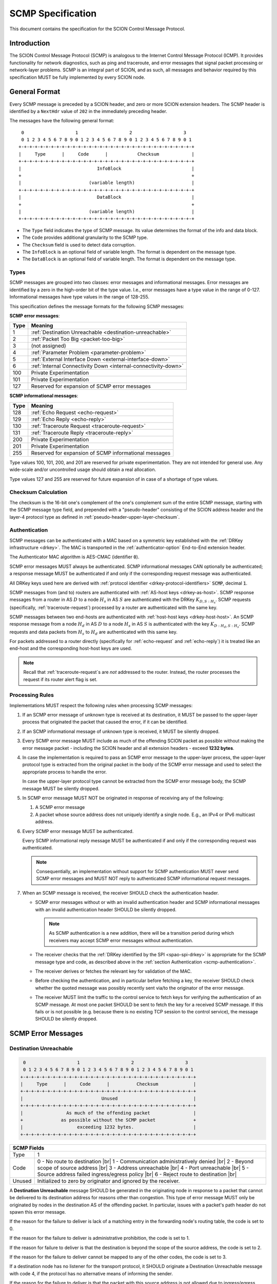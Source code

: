 .. _scmp-specification:

******************
SCMP Specification
******************

.. |br| raw:: html

  <br/>

This document contains the specification for the SCION Control Message Protocol.

Introduction
============

The SCION Control Message Protocol (SCMP) is analogous to the Internet Control
Message Protocol (ICMP). It provides functionality for network diagnostics, such
as ping and traceroute, and error messages that signal packet processing or
network-layer problems. SCMP is an integral part of SCION, and as such, all
messages and behavior required by this specification MUST be fully implemented
by every SCION node.

General Format
==============

Every SCMP message is preceded by a SCION header, and zero or more SCION
extension headers. The SCMP header is identified by a ``NextHdr`` value of ``202``
in the immediately preceding header.

The messages have the following general format::

     0                   1                   2                   3
     0 1 2 3 4 5 6 7 8 9 0 1 2 3 4 5 6 7 8 9 0 1 2 3 4 5 6 7 8 9 0 1
    +-+-+-+-+-+-+-+-+-+-+-+-+-+-+-+-+-+-+-+-+-+-+-+-+-+-+-+-+-+-+-+-+
    |     Type      |     Code      |           Checksum            |
    +-+-+-+-+-+-+-+-+-+-+-+-+-+-+-+-+-+-+-+-+-+-+-+-+-+-+-+-+-+-+-+-+
    |                            InfoBlock                          |
    +                                                               +
    |                         (variable length)                     |
    +-+-+-+-+-+-+-+-+-+-+-+-+-+-+-+-+-+-+-+-+-+-+-+-+-+-+-+-+-+-+-+-+
    |                            DataBlock                          |
    +                                                               +
    |                         (variable length)                     |
    +-+-+-+-+-+-+-+-+-+-+-+-+-+-+-+-+-+-+-+-+-+-+-+-+-+-+-+-+-+-+-+-+


- The ``Type`` field indicates the type of SCMP message. Its value determines
  the format of the info and data block.

- The ``Code`` provides additional granularity to the SCMP type.

- The ``Checksum`` field is used to detect data corruption.

- The ``InfoBlock`` is an optional field of variable length. The format is
  dependent on the message type.

- The ``DataBlock`` is an optional field of variable length. The format is
  dependent on the message type.

Types
-----

SCMP messages are grouped into two classes: error messages and informational
messages. Error messages are identified by a zero in the high-order bit of the
type value. I.e., error messages have a type value in the range of 0-127.
Informational messages have type values in the range of 128-255.

This specification defines the message formats for the following SCMP messages:

**SCMP error messages**:

==== ==============================================================
Type Meaning
==== ==============================================================
1    :ref:`Destination Unreachable <destination-unreachable>`
2    :ref:`Packet Too Big <packet-too-big>`
3    (not assigned)
4    :ref:`Parameter Problem <parameter-problem>`
5    :ref:`External Interface Down <external-interface-down>`
6    :ref:`Internal Connectivity Down <internal-connectivity-down>`

100  Private Experimentation
101  Private Experimentation

127  Reserved for expansion of SCMP error messages
==== ==============================================================

**SCMP informational messages**:

==== ==============================================================
Type Meaning
==== ==============================================================
128  :ref:`Echo Request <echo-request>`
129  :ref:`Echo Reply <echo-reply>`
130  :ref:`Traceroute Request <traceroute-request>`
131  :ref:`Traceroute Reply <traceroute-reply>`

200  Private Experimentation
201  Private Experimentation

255  Reserved for expansion of SCMP informational messages
==== ==============================================================

Type values 100, 101, 200, and 201 are reserved for private experimentation.
They are not intended for general use. Any wide-scale and/or uncontrolled usage
should obtain a real allocation.

Type values 127 and 255 are reserved for future expansion of in case of a
shortage of type values.

Checksum Calculation
--------------------

The checksum is the 16-bit one's complement of the one's complement sum of the
entire SCMP message, starting with the SCMP message type field, and prepended
with a "pseudo-header" consisting of the SCION address header and the layer-4
protocol type as defined in :ref:`pseudo-header-upper-layer-checksum`.

.. _scmp-authentication:

Authentication
--------------
SCMP messages can be authenticated with a MAC based on a symmetric key
established with the :ref:`DRKey infrastructure <drkey>`.
The MAC is transported in the :ref:`authenticator-option` End-to-End extension
header.

The Authenticator MAC algorithm is AES-CMAC (identifier :code:`0`).

SCMP error messages MUST always be authenticated.
SCMP informational messages CAN optionally be authenticated; a response message
MUST be authenticated if and only if the corresponding request message was
authenticated.

All DRKey keys used here are derived with :ref:`protocol identifier <drkey-protocol-identifiers>` :code:`SCMP`, decimal :code:`1`.

SCMP messages from (and to) routers are authenticated with :ref:`AS-host keys <drkey-as-host>`.
SCMP response messages from a router in AS :math:`D` to a node :math:`H_s` in
AS :math:`S` are authenticated with the DRKey :math:`K_{D,S:H_s}`.
SCMP requests (specifically, :ref:`traceroute-request`) processed by a router
are authenticated with the same key.

SCMP messages between two end-hosts are authenticated with :ref:`host-host keys <drkey-host-host>`.
An SCMP response message from a node :math:`H_d` in AS :math:`D` to a node
:math:`H_s` in AS :math:`S` is authenticated with the key
:math:`K_{D:H_d,S:H_s}`.
SCMP requests and data packets from :math:`H_s` to :math:`H_d` are
authenticated with this same key.

For packets addressed to a router directly (specifically for
:ref:`echo-request` and :ref:`echo-reply`) it is treated like an end-host and
the corresponding host-host keys are used.

.. note::
   Recall that :ref:`traceroute-request`\s are *not* addressed to the router.
   Instead, the router processes the request if its router alert flag is set.


Processing Rules
----------------

Implementations MUST respect the following rules when processing SCMP messages:

#. If an SCMP error message of unknown type is received at its destination, it
   MUST be passed to the upper-layer process that originated the packet that
   caused the error, if it can be identified.

#. If an SCMP informational message of unknown type is received, it MUST be
   silently dropped.

#. Every SCMP error message MUST include as much of the offending SCION packet
   as possible without making the error message packet - including the SCION
   header and all extension headers - exceed **1232 bytes**.

#. In case the implementation is required to pass an SCMP error message to the
   upper-layer process, the upper-layer protocol type is extracted from the
   original packet in the body of the SCMP error message and used to select the
   appropriate process to handle the error.

   In case the upper-layer protocol type cannot be extracted from the SCMP error
   message body, the SCMP message MUST be silently dropped.

#. In SCMP error message MUST NOT be originated in response of receiving any of
   the following:

   #. A SCMP error message

   #. A packet whose source address does not uniquely identify a single node.
      E.g., an IPv4 or IPv6 multicast address.

#. Every SCMP error message MUST be authenticated.

   Every SCMP informational reply message MUST be authenticated if and only if
   the corresponding request was authenticated.

   .. note::
      Consequentially, an implementation without support for SCMP
      authentication MUST never send SCMP error messages and MUST NOT reply to
      authenticated SCMP informational request messages.

#. When an SCMP message is received, the receiver SHOULD check the
   authentication header.

   - SCMP error messages without or with an invalid authentication header and
     SCMP informational messages with an invalid authentication header SHOULD
     be silently dropped.

     .. note::
        As SCMP authentication is a new addition, there will be a transition period
        during which receivers may accept SCMP error messages without authentication.

   - The receiver checks that the :ref:`DRKey identified by the SPI <spao-spi-drkey>`
     is appropriate for the SCMP message type and code, as described above in
     the :ref:`section Authentication <scmp-authentication>`.

   - The receiver derives or fetches the relevant key for validation of the MAC.

   - Before checking the authentication, and in particular before fetching a
     key, the receiver SHOULD check whether the quoted message was possibly
     recently sent via/to the originator of the error message.

   - The receiver MUST limit the traffic to the control service to fetch keys
     for verifying the authentication of an SCMP message.
     At most one packet SHOULD be sent to fetch the key for a received SCMP
     message. If this fails or is not possible (e.g. because there is no
     existing TCP session to the control service), the message SHOULD be
     silently dropped.


SCMP Error Messages
===================

.. _destination-unreachable:

Destination Unreachable
-----------------------

.. code-block:: text

     0                   1                   2                   3
     0 1 2 3 4 5 6 7 8 9 0 1 2 3 4 5 6 7 8 9 0 1 2 3 4 5 6 7 8 9 0 1
    +-+-+-+-+-+-+-+-+-+-+-+-+-+-+-+-+-+-+-+-+-+-+-+-+-+-+-+-+-+-+-+-+
    |     Type      |     Code      |          Checksum             |
    +-+-+-+-+-+-+-+-+-+-+-+-+-+-+-+-+-+-+-+-+-+-+-+-+-+-+-+-+-+-+-+-+
    |                             Unused                            |
    +-+-+-+-+-+-+-+-+-+-+-+-+-+-+-+-+-+-+-+-+-+-+-+-+-+-+-+-+-+-+-+-+
    |                As much of the offending packet                |
    +              as possible without the SCMP packet              +
    |                    exceeding 1232 bytes.                      |
    +-+-+-+-+-+-+-+-+-+-+-+-+-+-+-+-+-+-+-+-+-+-+-+-+-+-+-+-+-+-+-+-+

+--------------+---------------------------------------------------------------+
| SCMP Fields                                                                  |
+==============+===============================================================+
| Type         | 1                                                             |
+--------------+---------------------------------------------------------------+
| Code         | 0 - No route to destination                               |br||
|              | 1 - Communication administratively denied                 |br||
|              | 2 - Beyond scope of source address                        |br||
|              | 3 - Address unreachable                                   |br||
|              | 4 - Port unreachable                                      |br||
|              | 5 - Source address failed ingress/egress policy           |br||
|              | 6 - Reject route to destination                           |br||
+--------------+---------------------------------------------------------------+
| Unused       | Initialized to zero by originator and ignored by the receiver.|
+--------------+---------------------------------------------------------------+

A **Destination Unreachable** message SHOULD be generated in the originating
node in response to a packet that cannot be delivered to its destination address
for reasons other than congestion. This type of error message MUST only be
originated by nodes in the destination AS of the offending packet. In particular,
issues with a packet's path header do not spawn this error message.

If the reason for the failure to deliver is lack of a matching entry in the
forwarding node's routing table, the code is set to 0.

If the reason for the failure to deliver is administrative prohibition, the code
is set to 1.

If the reason for failure to deliver is that the destination is beyond the scope
of the source address, the code is set to 2.

If the reason for the failure to deliver cannot be mapped to any of the other
codes, the code is set to 3.

If a destination node has no listener for the transport protocol, it SHOULD
originate a Destination Unreachable message with code 4, if the protocol has no
alternative means of informing the sender.

If the reason for the failure to deliver is that the packet with this source
address is not allowed due to ingress/egress filtering policies, the code is 5.

If the reason for the failure to deliver is that the route is rejected, the code
is set to 6.

Codes 5 and 6 are more granular subsets of code 1.

Implementations SHOULD allow disabling origination of Destination Unreachable
messages for security reasons.

.. _packet-too-big:

Packet Too Big
--------------

.. code-block:: text

     0                   1                   2                   3
     0 1 2 3 4 5 6 7 8 9 0 1 2 3 4 5 6 7 8 9 0 1 2 3 4 5 6 7 8 9 0 1
    +-+-+-+-+-+-+-+-+-+-+-+-+-+-+-+-+-+-+-+-+-+-+-+-+-+-+-+-+-+-+-+-+
    |     Type      |     Code      |          Checksum             |
    +-+-+-+-+-+-+-+-+-+-+-+-+-+-+-+-+-+-+-+-+-+-+-+-+-+-+-+-+-+-+-+-+
    |            reserved           |             MTU               |
    +-+-+-+-+-+-+-+-+-+-+-+-+-+-+-+-+-+-+-+-+-+-+-+-+-+-+-+-+-+-+-+-+
    |                As much of the offending packet                |
    +              as possible without the SCMP packet              +
    |                    exceeding 1232 bytes.                      |
    +-+-+-+-+-+-+-+-+-+-+-+-+-+-+-+-+-+-+-+-+-+-+-+-+-+-+-+-+-+-+-+-+

+--------------+---------------------------------------------------------------+
| SCMP Fields                                                                  |
+==============+===============================================================+
| Type         | 2                                                             |
+--------------+---------------------------------------------------------------+
| Code         | 0                                                             |
+--------------+---------------------------------------------------------------+
| MTU          | The Maximum Transmission Unit of the next-hop link.           |
+--------------+---------------------------------------------------------------+

A **Packet Too Big** message MUST be originated by a router in response to a
packet that cannot be forwarded because the packet is larger than the MTU of the
outgoing link. The MTU value is set to the maximum size a SCION packet can have
to still fit on the next-hop link, as the sender has no knowledge of the
underlay.

.. _parameter-problem:

Parameter Problem
-----------------

.. code-block:: text

     0                   1                   2                   3
     0 1 2 3 4 5 6 7 8 9 0 1 2 3 4 5 6 7 8 9 0 1 2 3 4 5 6 7 8 9 0 1
    +-+-+-+-+-+-+-+-+-+-+-+-+-+-+-+-+-+-+-+-+-+-+-+-+-+-+-+-+-+-+-+-+
    |     Type      |     Code      |          Checksum             |
    +-+-+-+-+-+-+-+-+-+-+-+-+-+-+-+-+-+-+-+-+-+-+-+-+-+-+-+-+-+-+-+-+
    |            reserved           |           Pointer             |
    +-+-+-+-+-+-+-+-+-+-+-+-+-+-+-+-+-+-+-+-+-+-+-+-+-+-+-+-+-+-+-+-+
    |                As much of the offending packet                |
    +              as possible without the SCMP packet              +
    |                    exceeding 1232 bytes.                      |
    +-+-+-+-+-+-+-+-+-+-+-+-+-+-+-+-+-+-+-+-+-+-+-+-+-+-+-+-+-+-+-+-+

+--------------+---------------------------------------------------------------+
| SCMP Fields                                                                  |
+==============+===============================================================+
| Type         | 4                                                             |
+--------------+---------------------------------------------------------------+
| Code         | 0 - Erroneous header field                                |br||
|              | 1 - Unknown NextHdr type                                  |br||
|              | 2 - (unassigned)                                          |br||
|              |                                                               |
|              | 16 - Invalid common header                                |br||
|              | 17 - Unknown SCION version                                |br||
|              | 18 - FlowID required                                      |br||
|              | 19 - Invalid packet size                                  |br||
|              | 20 - Unknown path type                                    |br||
|              | 21 - Unknown address format                               |br||
|              |                                                               |
|              | 32 - Invalid address header                               |br||
|              | 33 - Invalid source address                               |br||
|              | 34 - Invalid destination address                          |br||
|              | 35 - Non-local delivery                                   |br||
|              |                                                               |
|              | 48 - Invalid path                                         |br||
|              | 49 - Unknown hop field cons ingress interface             |br||
|              | 50 - Unknown hop field cons egress interface              |br||
|              | 51 - Invalid hop field MAC                                |br||
|              | 52 - Path expired                                         |br||
|              | 53 - Invalid segment change                               |br||
|              |                                                               |
|              | 64 - Invalid extension header                             |br||
|              | 65 - Unknown hop-by-hop option                            |br||
|              | 66 - Unknown end-to-end option                            |br||
+--------------+---------------------------------------------------------------+
| Pointer      | Byte offset in the offending packet where the error was       |
|              | detected. Can point beyond the end of the SCMP packet if the  |
|              | offending byte is in the part of the original packet that     |
|              | does not fit in the data block.                               |
+--------------+---------------------------------------------------------------+

If a node processing a packet finds a problem with a field in the SCION common
header, the path header, or SCION extensions headers such that it cannot
complete processing the packet, it MUST discard the packet and SHOULD originate
a **Parameter Problem** message indicating the type and location of the problem.

The pointer identifies the offending byte of the original packet where the error
was detected.

The codes are structured hierarchically. At the top is code 0 that catches
all errors of this type. All other codes are a more granular description of the
error.

Codes 16-21 describe problems related to the common header. 17-21 are more
granular subsets of 16.

Codes 32-35 describe problems related to the address header. 33-35 are more
granular subsets of 32.

A **Parameter Problem** error message with code 35 SHOULD be originated in
response to a packet that is on the last hop of its path, but the destination
ISD-AS does not match the local ISD-AS.

Codes 48-53 describe problems related to the path header. 49-53 are more
granular subsets of 48.

Codes 64-66 describe problems related to extension headers. 65-66 are more
granular subsets of 64.

.. _external-interface-down:

External Interface Down
-----------------------

.. code-block:: text

     0                   1                   2                   3
     0 1 2 3 4 5 6 7 8 9 0 1 2 3 4 5 6 7 8 9 0 1 2 3 4 5 6 7 8 9 0 1
    +-+-+-+-+-+-+-+-+-+-+-+-+-+-+-+-+-+-+-+-+-+-+-+-+-+-+-+-+-+-+-+-+
    |     Type      |     Code      |          Checksum             |
    +-+-+-+-+-+-+-+-+-+-+-+-+-+-+-+-+-+-+-+-+-+-+-+-+-+-+-+-+-+-+-+-+
    |              ISD              |                               |
    +-+-+-+-+-+-+-+-+-+-+-+-+-+-+-+-+         AS                    +
    |                                                               |
    +-+-+-+-+-+-+-+-+-+-+-+-+-+-+-+-+-+-+-+-+-+-+-+-+-+-+-+-+-+-+-+-+
    |                                                               |
    +                        Interface ID                           +
    |                                                               |
    +-+-+-+-+-+-+-+-+-+-+-+-+-+-+-+-+-+-+-+-+-+-+-+-+-+-+-+-+-+-+-+-+
    |                As much of the offending packet                |
    +              as possible without the SCMP packet              +
    |                    exceeding 1232 bytes.                      |
    +-+-+-+-+-+-+-+-+-+-+-+-+-+-+-+-+-+-+-+-+-+-+-+-+-+-+-+-+-+-+-+-+

+--------------+---------------------------------------------------------------+
| SCMP Fields                                                                  |
+==============+===============================================================+
| Type         | 5                                                             |
+--------------+---------------------------------------------------------------+
| Code         | 0                                                             |
+--------------+---------------------------------------------------------------+
| ISD          | The 16-bit ISD identifier of the SCMP originator              |
+--------------+---------------------------------------------------------------+
| AS           | The 48-bit AS identifier of the SCMP originator               |
+--------------+---------------------------------------------------------------+
| Interface ID | The interface ID of the external link with connectivity issue.|
+--------------+---------------------------------------------------------------+

A **External Interface Down** message MUST be originated by a router in response
to a packet that cannot be forwarded because the link to an external AS broken.
The ISD and AS identifier are set to the ISD-AS of the originating router.
The interface ID identifies the link of the originating AS that is down.

Recipients can use this information to route around broken data-plane links.

.. _internal-connectivity-down:

Internal Connectivity Down
--------------------------

.. code-block:: text

     0                   1                   2                   3
     0 1 2 3 4 5 6 7 8 9 0 1 2 3 4 5 6 7 8 9 0 1 2 3 4 5 6 7 8 9 0 1
    +-+-+-+-+-+-+-+-+-+-+-+-+-+-+-+-+-+-+-+-+-+-+-+-+-+-+-+-+-+-+-+-+
    |     Type      |     Code      |          Checksum             |
    +-+-+-+-+-+-+-+-+-+-+-+-+-+-+-+-+-+-+-+-+-+-+-+-+-+-+-+-+-+-+-+-+
    |              ISD              |                               |
    +-+-+-+-+-+-+-+-+-+-+-+-+-+-+-+-+         AS                    +
    |                                                               |
    +-+-+-+-+-+-+-+-+-+-+-+-+-+-+-+-+-+-+-+-+-+-+-+-+-+-+-+-+-+-+-+-+
    |                                                               |
    +                   Ingress Interface ID                        +
    |                                                               |
    +-+-+-+-+-+-+-+-+-+-+-+-+-+-+-+-+-+-+-+-+-+-+-+-+-+-+-+-+-+-+-+-+
    |                                                               |
    +                   Egress Interface ID                         +
    |                                                               |
    +-+-+-+-+-+-+-+-+-+-+-+-+-+-+-+-+-+-+-+-+-+-+-+-+-+-+-+-+-+-+-+-+
    |                As much of the offending packet                |
    +              as possible without the SCMP packet              +
    |                    exceeding 1232 bytes.                      |
    +-+-+-+-+-+-+-+-+-+-+-+-+-+-+-+-+-+-+-+-+-+-+-+-+-+-+-+-+-+-+-+-+

+--------------+---------------------------------------------------------------+
| SCMP Fields                                                                  |
+==============+===============================================================+
| Type         | 6                                                             |
+--------------+---------------------------------------------------------------+
| Code         | 0                                                             |
+--------------+---------------------------------------------------------------+
| ISD          | The 16-bit ISD identifier of the SCMP originator              |
+--------------+---------------------------------------------------------------+
| AS           | The 48-bit AS identifier of the SCMP originator               |
+--------------+---------------------------------------------------------------+
| Ingress ID   | The interface ID of the ingress link.                         |
+--------------+---------------------------------------------------------------+
| Egress ID    | The interface ID of the egress link.                          |
+--------------+---------------------------------------------------------------+

A **Internal Connectivity Down** message MUST be originated by a router in
response to a packet that cannot be forwarded inside the AS because because the
connectivity between the ingress and egress routers is broken. The ISD and AS
identifier are set to the ISD-AS of the originating router. The ingress
interface ID identifies the interface on which the packet enters the AS. The
egress interface ID identifies the interface on which the packet is destined to
leave the AS, but the connection is broken to.

Recipients can use this information to route around broken data-plane inside an
AS.

SCMP Informational Messages
===========================

.. _echo-request:

Echo Request
------------

.. code-block:: text

     0                   1                   2                   3
     0 1 2 3 4 5 6 7 8 9 0 1 2 3 4 5 6 7 8 9 0 1 2 3 4 5 6 7 8 9 0 1
    +-+-+-+-+-+-+-+-+-+-+-+-+-+-+-+-+-+-+-+-+-+-+-+-+-+-+-+-+-+-+-+-+
    |     Type      |     Code      |          Checksum             |
    +-+-+-+-+-+-+-+-+-+-+-+-+-+-+-+-+-+-+-+-+-+-+-+-+-+-+-+-+-+-+-+-+
    |           Identifier          |        Sequence Number        |
    +-+-+-+-+-+-+-+-+-+-+-+-+-+-+-+-+-+-+-+-+-+-+-+-+-+-+-+-+-+-+-+-+
    | Data...
    +-+-+-+-+-

+--------------+---------------------------------------------------------------+
| SCMP Fields                                                                  |
+==============+===============================================================+
| Type         | 128                                                           |
+--------------+---------------------------------------------------------------+
| Code         | 0                                                             |
+--------------+---------------------------------------------------------------+
| Identifier   | A 16-bit identifier to aid matching replies with requests     |
+--------------+---------------------------------------------------------------+
| Sequence Nr. | A 16-bit sequence number to aid matching replies with requests|
+--------------+---------------------------------------------------------------+
| Data         | Variable length of arbitrary data                             |
+--------------+---------------------------------------------------------------+

Every node MUST implement a SCMP Echo responder function that receives Echo
Requests and originates corresponding Echo replies.

.. _echo-reply:

Echo Reply
------------

.. code-block:: text

     0                   1                   2                   3
     0 1 2 3 4 5 6 7 8 9 0 1 2 3 4 5 6 7 8 9 0 1 2 3 4 5 6 7 8 9 0 1
    +-+-+-+-+-+-+-+-+-+-+-+-+-+-+-+-+-+-+-+-+-+-+-+-+-+-+-+-+-+-+-+-+
    |     Type      |     Code      |          Checksum             |
    +-+-+-+-+-+-+-+-+-+-+-+-+-+-+-+-+-+-+-+-+-+-+-+-+-+-+-+-+-+-+-+-+
    |           Identifier          |        Sequence Number        |
    +-+-+-+-+-+-+-+-+-+-+-+-+-+-+-+-+-+-+-+-+-+-+-+-+-+-+-+-+-+-+-+-+
    | Data...
    +-+-+-+-+-

+--------------+---------------------------------------------------------------+
| SCMP Fields                                                                  |
+==============+===============================================================+
| Type         | 129                                                           |
+--------------+---------------------------------------------------------------+
| Code         | 0                                                             |
+--------------+---------------------------------------------------------------+
| Identifier   | The identifier of the Echo Request                            |
+--------------+---------------------------------------------------------------+
| Sequence Nr. | The sequence number of the Echo Request                       |
+--------------+---------------------------------------------------------------+
| Data         | The data of the Echo Request                                  |
+--------------+---------------------------------------------------------------+

Every node MUST implement a SCMP Echo responder function that receives Echo
Requests and originates corresponding Echo replies.

The data received in the SCMP Echo Request message MUST be returned entirely and
unmodified in the SCMP Echo Reply message.

.. _traceroute-request:

Traceroute Request
------------------

.. code-block:: text

     0                   1                   2                   3
     0 1 2 3 4 5 6 7 8 9 0 1 2 3 4 5 6 7 8 9 0 1 2 3 4 5 6 7 8 9 0 1
    +-+-+-+-+-+-+-+-+-+-+-+-+-+-+-+-+-+-+-+-+-+-+-+-+-+-+-+-+-+-+-+-+
    |     Type      |     Code      |          Checksum             |
    +-+-+-+-+-+-+-+-+-+-+-+-+-+-+-+-+-+-+-+-+-+-+-+-+-+-+-+-+-+-+-+-+
    |           Identifier          |        Sequence Number        |
    +-+-+-+-+-+-+-+-+-+-+-+-+-+-+-+-+-+-+-+-+-+-+-+-+-+-+-+-+-+-+-+-+
    |              ISD              |                               |
    +-+-+-+-+-+-+-+-+-+-+-+-+-+-+-+-+         AS                    +
    |                                                               |
    +-+-+-+-+-+-+-+-+-+-+-+-+-+-+-+-+-+-+-+-+-+-+-+-+-+-+-+-+-+-+-+-+
    |                                                               |
    +                          Interface ID                         +
    |                                                               |
    +-+-+-+-+-+-+-+-+-+-+-+-+-+-+-+-+-+-+-+-+-+-+-+-+-+-+-+-+-+-+-+-+

+--------------+---------------------------------------------------------------+
| SCMP Fields                                                                  |
+==============+===============================================================+
| Type         | 130                                                           |
+--------------+---------------------------------------------------------------+
| Code         | 0                                                             |
+--------------+---------------------------------------------------------------+
| Identifier   | A 16-bit identifier to aid matching replies with requests     |
+--------------+---------------------------------------------------------------+
| Sequence Nr. | A 16-bit sequence number to aid matching replies with request |
+--------------+---------------------------------------------------------------+
| ISD          | Place holder set to zero by SCMP sender                       |
+--------------+---------------------------------------------------------------+
| AS           | Place holder set to zero by SCMP sender                       |
+--------------+---------------------------------------------------------------+
| Interface ID | Place holder set to zero by SCMP sender                       |
+--------------+---------------------------------------------------------------+

The border router is alerted of the Traceroute Request message through the
ConsIngress or ConsEgress Router Alert flag in the hop field. Senders have to
set them appropriately.

.. _traceroute-reply:

Traceroute Reply
------------------

.. code-block:: text

     0                   1                   2                   3
     0 1 2 3 4 5 6 7 8 9 0 1 2 3 4 5 6 7 8 9 0 1 2 3 4 5 6 7 8 9 0 1
    +-+-+-+-+-+-+-+-+-+-+-+-+-+-+-+-+-+-+-+-+-+-+-+-+-+-+-+-+-+-+-+-+
    |     Type      |     Code      |          Checksum             |
    +-+-+-+-+-+-+-+-+-+-+-+-+-+-+-+-+-+-+-+-+-+-+-+-+-+-+-+-+-+-+-+-+
    |           Identifier          |        Sequence Number        |
    +-+-+-+-+-+-+-+-+-+-+-+-+-+-+-+-+-+-+-+-+-+-+-+-+-+-+-+-+-+-+-+-+
    |              ISD              |                               |
    +-+-+-+-+-+-+-+-+-+-+-+-+-+-+-+-+         AS                    +
    |                                                               |
    +-+-+-+-+-+-+-+-+-+-+-+-+-+-+-+-+-+-+-+-+-+-+-+-+-+-+-+-+-+-+-+-+
    |                                                               |
    +                          Interface ID                         +
    |                                                               |
    +-+-+-+-+-+-+-+-+-+-+-+-+-+-+-+-+-+-+-+-+-+-+-+-+-+-+-+-+-+-+-+-+

+--------------+---------------------------------------------------------------+
| SCMP Fields                                                                  |
+==============+===============================================================+
| Type         | 131                                                           |
+--------------+---------------------------------------------------------------+
| Code         | 0                                                             |
+--------------+---------------------------------------------------------------+
| Identifier   | The identifier set in the Traceroute Request                  |
+--------------+---------------------------------------------------------------+
| Sequence Nr. | The sequence number of the Tracroute Request                  |
+--------------+---------------------------------------------------------------+
| ISD          | The 16-bit ISD identifier of the SCMP originator              |
+--------------+---------------------------------------------------------------+
| AS           | The 48-bit AS identifier of the SCMP originator               |
+--------------+---------------------------------------------------------------+
| Interface ID | The interface ID of the SCMP originating router               |
+--------------+---------------------------------------------------------------+

The border router is alerted of the Traceroute Request message through the
ConsIngress or ConsEgress Router Alert flag in the hop field. When such a packet
is received, the border router **MUST** reply with a Traceroute Reply message.

The identifier is set to the value of the Traceroute Request message. The ISD
and AS identifiers are set to the ISD-AS of the originating border router.

